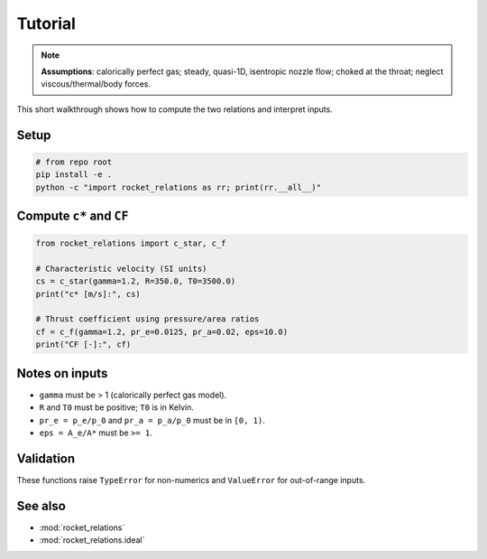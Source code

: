 Tutorial
========

.. note::

   **Assumptions**: calorically perfect gas; steady, quasi-1D, isentropic nozzle flow;
   choked at the throat; neglect viscous/thermal/body forces.


This short walkthrough shows how to compute the two relations and interpret inputs.

Setup
-----

.. code-block:: bash

   # from repo root
   pip install -e .
   python -c "import rocket_relations as rr; print(rr.__all__)"

Compute ``c*`` and ``CF``
-------------------------

.. code-block:: python

   from rocket_relations import c_star, c_f

   # Characteristic velocity (SI units)
   cs = c_star(gamma=1.2, R=350.0, T0=3500.0)
   print("c* [m/s]:", cs)

   # Thrust coefficient using pressure/area ratios
   cf = c_f(gamma=1.2, pr_e=0.0125, pr_a=0.02, eps=10.0)
   print("CF [-]:", cf)

Notes on inputs
---------------

- ``gamma`` must be > 1 (calorically perfect gas model).
- ``R`` and ``T0`` must be positive; ``T0`` is in Kelvin.
- ``pr_e = p_e/p_0`` and ``pr_a = p_a/p_0`` must be in ``[0, 1)``.
- ``eps = A_e/A*`` must be ``>= 1``.

Validation
----------

These functions raise ``TypeError`` for non-numerics and ``ValueError`` for out-of-range inputs.

See also
--------

- :mod:`rocket_relations`
- :mod:`rocket_relations.ideal`